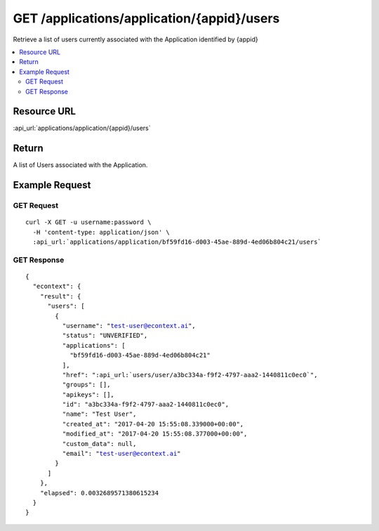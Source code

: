 GET /applications/application/{appid}/users
-------------------------------------------

Retrieve a list of users currently associated with the Application identified by {appid}

.. contents::
    :local:

Resource URL
^^^^^^^^^^^^
:api_url:`applications/application/{appid}/users`

Return
^^^^^^

A list of Users associated with the Application.

Example Request
^^^^^^^^^^^^^^^

GET Request
"""""""""""

.. parsed-literal::
    curl -X GET -u username:password \\
      -H 'content-type: application/json' \\
      :api_url:`applications/application/bf59fd16-d003-45ae-889d-4ed06b804c21/users`

GET Response
""""""""""""

.. parsed-literal::
    {
      "econtext": {
        "result": {
          "users": [
            {
              "username": "test-user@econtext.ai",
              "status": "UNVERIFIED",
              "applications": [
                "bf59fd16-d003-45ae-889d-4ed06b804c21"
              ],
              "href": ":api_url:`users/user/a3bc334a-f9f2-4797-aaa2-1440811c0ec0`",
              "groups": [],
              "apikeys": [],
              "id": "a3bc334a-f9f2-4797-aaa2-1440811c0ec0",
              "name": "Test User",
              "created_at": "2017-04-20 15:55:08.339000+00:00",
              "modified_at": "2017-04-20 15:55:08.377000+00:00",
              "custom_data": null,
              "email": "test-user@econtext.ai"
            }
          ]
        },
        "elapsed": 0.0032689571380615234
      }
    }
